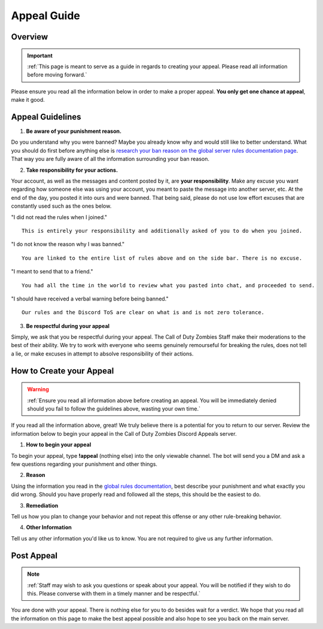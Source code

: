 =============
Appeal Guide
=============

Overview
--------
.. important::
    :ref:`This page is meant to serve as a guide in regards to creating your appeal. Please read all information before moving forward.`

Please ensure you read all the information below in order to make a proper appeal. **You only get one chance at appeal**, make it good.

Appeal Guidelines
-----------------

1. **Be aware of your punishment reason.**

Do you understand why you were banned? Maybe you already know why and would still like to better understand. What you should do first before anything else is 
`research your ban reason on the global server rules documentation page`_. That way you are fully aware of all the information surrounding your ban reason.

.. _`research your ban reason on the global server rules documentation page`: https://rtd-codz.readthedocs.io/en/latest/rules.html#

2. **Take responsibility for your actions.**

Your account, as well as the messages and content posted by it, are **your responsibility**. 
Make any excuse you want regarding how someone else was using your account, you meant to paste the message into another server, etc. 
At the end of the day, you posted it into ours and were banned. That being said, please do not use low effort excuses that are constantly used such as the ones below.

\"I did not read the rules when I joined.\"
::
    This is entirely your responsibility and additionally asked of you to do when you joined.

\"I do not know the reason why I was banned.\"
::
    You are linked to the entire list of rules above and on the side bar. There is no excuse.

\"I meant to send that to a friend.\"
::
    You had all the time in the world to review what you pasted into chat, and proceeded to send.

\"I should have received a verbal warning before being banned.\"
::
    Our rules and the Discord ToS are clear on what is and is not zero tolerance.

3. **Be respectful during your appeal**

Simply, we ask that you be respectful during your appeal. The Call of Duty Zombies Staff make their moderations to the best of their ability. 
We try to work with everyone who seems genuinely remourseful for breaking the rules, does not tell a lie, or make excuses in attempt to absolve responsibility of their actions.

How to Create your Appeal
-------------------------

.. warning::
    :ref:`Ensure you read all information above before creating an appeal. You will be immediately denied should you fail to follow the guidelines above, wasting your own time.`

If you read all the information above, great! We truly believe there is a potential for you to return to our server. 
Review the information below to begin your appeal in the Call of Duty Zombies Discord Appeals server.

1. **How to begin your appeal**

To begin your appeal, type **!appeal** (nothing else) into the only viewable channel. The bot will send you a DM and ask a few questions regarding your punishment and other things.

2. **Reason**

Using the information you read in the `global rules documentation`_, best describe your punishment and what exactly you did wrong. Should you have properly read and followed all the steps, this should be the easiest to do.

.. _`global rules documentation`: https://rtd-codz.readthedocs.io/en/latest/rules.html#

3. **Remediation**

Tell us how you plan to change your behavior and not repeat this offense or any other rule-breaking behavior.

4. **Other Information**

Tell us any other information you'd like us to know. You are not required to give us any further information.

Post Appeal
-----------

.. note::
    :ref:`Staff may wish to ask you questions or speak about your appeal. You will be notified if they wish to do this. Please converse with them in a timely manner and be respectful.`

You are done with your appeal. There is nothing else for you to do besides wait for a verdict. 
We hope that you read all the information on this page to make the best appeal possible and also hope to see you back on the main server.